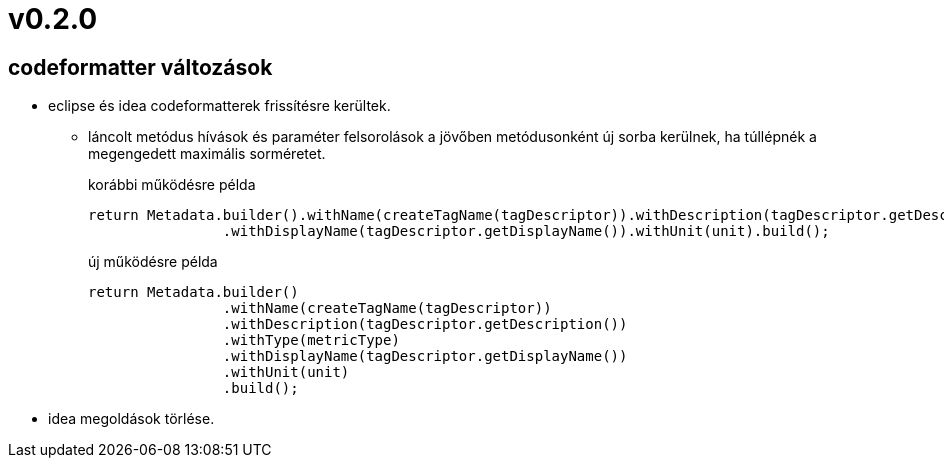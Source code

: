 = v0.2.0

== codeformatter változások
* eclipse és idea codeformatterek frissítésre kerültek.
** láncolt metódus hívások és paraméter felsorolások a jövőben metódusonként új sorba kerülnek,
ha túllépnék a megengedett maximális sorméretet.
+
.korábbi működésre példa
[source,java]
----
return Metadata.builder().withName(createTagName(tagDescriptor)).withDescription(tagDescriptor.getDescription()).withType(metricType)
                .withDisplayName(tagDescriptor.getDisplayName()).withUnit(unit).build();
----
+
.új működésre példa
[source,java]
----
return Metadata.builder()
                .withName(createTagName(tagDescriptor))
                .withDescription(tagDescriptor.getDescription())
                .withType(metricType)
                .withDisplayName(tagDescriptor.getDisplayName())
                .withUnit(unit)
                .build();

----

* idea megoldások törlése.
